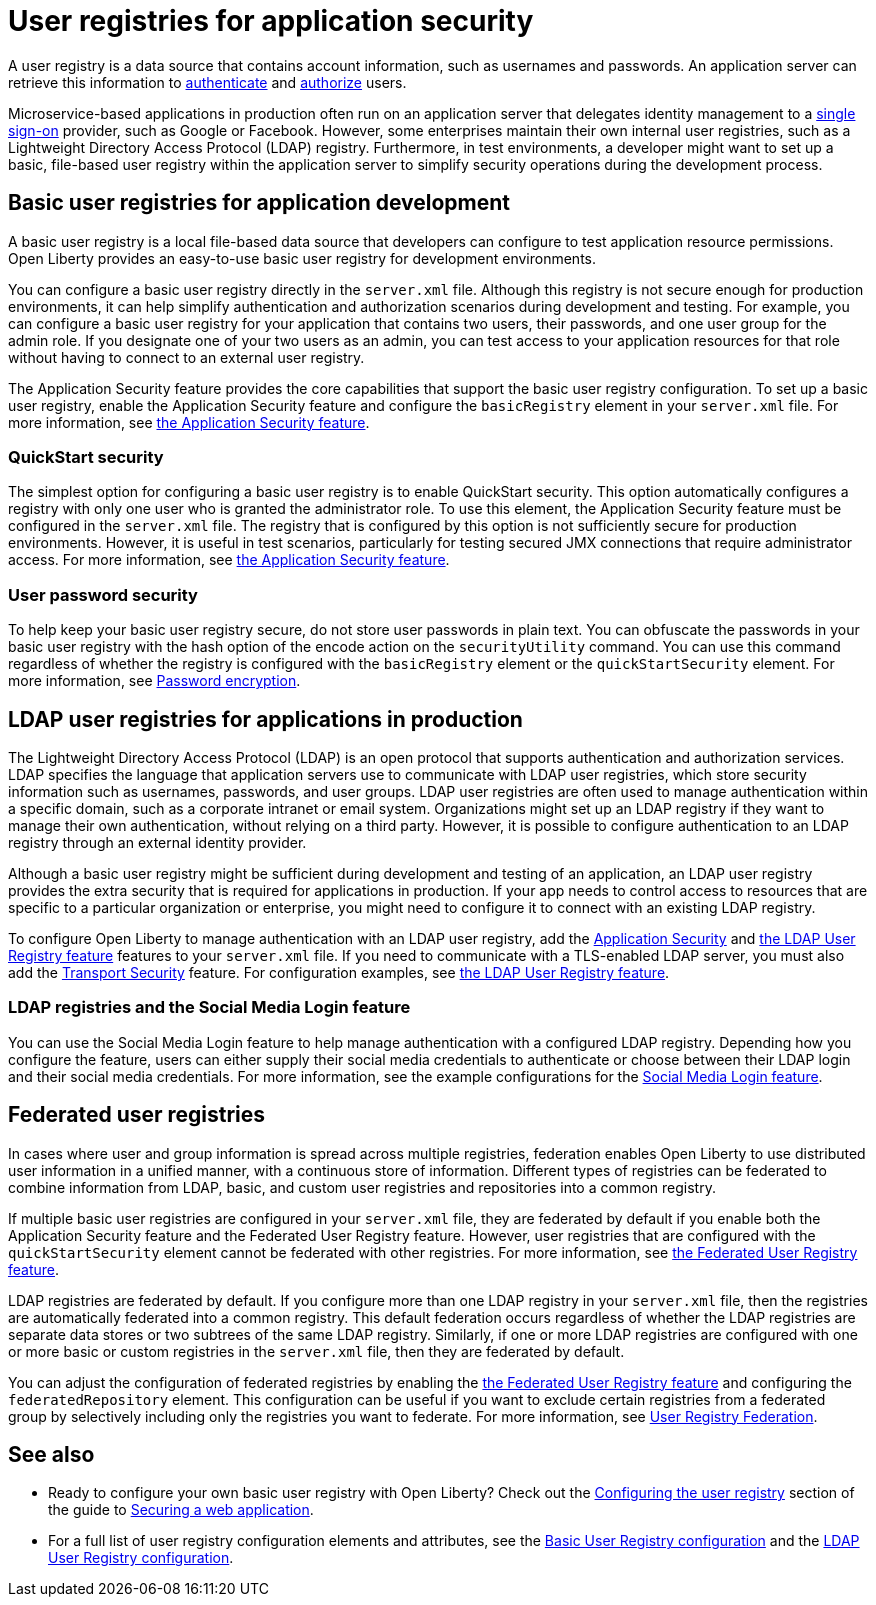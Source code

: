// Copyright (c) 2020 IBM Corporation and others.
// Licensed under Creative Commons Attribution-NoDerivatives
// 4.0 International (CC BY-ND 4.0)
//   https://creativecommons.org/licenses/by-nd/4.0/
//
// Contributors:
//     IBM Corporation
//
:page-description: A user registry is a data source that contains account information, such as usernames and passwords. An application server can retrieve this information to authenticate and authorize users.
:seo-title: User registries for application security
:seo-description: A user registry is a data source that contains account information, such as usernames and passwords. An application server can retrieve this information to authenticate and authorize users.
:page-layout: general-reference
:page-type: general
= User registries for application security

A user registry is a data source that contains account information, such as usernames and passwords. An application server can retrieve this information to xref:authentication.adoc[authenticate] and xref:authorization.adoc[authorize] users.

Microservice-based applications in production often run on an application server that delegates identity management to a xref:single-sign-on.adoc[single sign-on] provider, such as Google or Facebook. However, some enterprises maintain their own internal user registries, such as a Lightweight Directory Access Protocol (LDAP) registry. Furthermore, in test environments, a developer might want to set up a basic, file-based user registry within the application server to simplify security operations during the development process.

== Basic user registries for application development

A basic user registry is a local file-based data source that developers can configure to test application resource permissions. Open Liberty provides an easy-to-use basic user registry for development environments.

You can configure a basic user registry directly in the `server.xml` file. Although this registry is not secure enough for production environments, it can help simplify authentication and authorization scenarios during development and testing. For example, you can configure a basic user registry for your application that contains two users, their passwords, and one user group for the admin role. If you designate one of your two users as an admin, you can test access to your application resources for that role without having to connect to an external user registry.

The Application Security feature provides the core capabilities that support the basic user registry configuration. To set up a basic user registry, enable the Application Security feature and configure the `basicRegistry` element in your `server.xml` file. For more information, see xref:reference:feature/appSecurity-3.0.adoc[the Application Security feature].

=== QuickStart security

The simplest option for configuring a basic user registry is to enable QuickStart security. This option automatically configures a registry with only one user who is granted the administrator role. To use this element, the Application Security feature must be configured in the `server.xml` file. The registry that is configured by this option is not sufficiently secure for production environments. However, it is useful in test scenarios, particularly for testing secured JMX connections that require administrator access. For more information, see xref:reference:feature/appSecurity-3.0.adoc[the Application Security feature].

=== User password security

To help keep your basic user registry secure, do not store user passwords in plain text. You can obfuscate the passwords in your basic user registry with the hash option of the encode action on the `securityUtility` command.
You can use this command regardless of whether the registry is configured with the `basicRegistry` element or the `quickStartSecurity` element. For more information, see xref:password-encryption.adoc[Password encryption].

== LDAP user registries for applications in production

The Lightweight Directory Access Protocol (LDAP) is an open protocol that supports authentication and authorization services. LDAP specifies the language that application servers use to communicate with LDAP user registries, which store security information such as usernames, passwords, and user groups. LDAP user registries are often used to manage authentication within a specific domain, such as a corporate intranet or email system.  Organizations might set up an LDAP registry if they want to manage their own authentication, without relying on a third party. However, it is possible to configure authentication to an LDAP registry through an external identity provider.

Although a basic user registry might be sufficient during development and testing of an application, an LDAP user registry provides the extra security that is required for applications in production. If your app needs to control access to resources that are specific to a particular organization or enterprise, you might need to configure it to connect with an existing LDAP registry.

To configure Open Liberty to manage authentication with an LDAP user registry, add the xref:reference:feature/appSecurity-3.0.adoc[Application Security] and xref:reference:feature/ldapRegistry-3.0.adoc[the LDAP User Registry feature] features to your `server.xml` file.
If you need to communicate with a TLS-enabled LDAP server, you must also add the xref:reference:feature/transportSecurity-1.0.adoc[Transport Security] feature.
For configuration examples, see xref:reference:feature/ldapRegistry-3.0.adoc[the LDAP User Registry feature].

=== LDAP registries and the Social Media Login feature

You can use the Social Media Login feature to help manage authentication with a configured LDAP registry.
Depending how you configure the feature, users can either supply their social media credentials to authenticate or choose between their LDAP login and their social media credentials.
For more information, see the example configurations for the xref:reference:feature/socialLogin-1.0.adoc[Social Media Login feature].

== Federated user registries

In cases where user and group information is spread across multiple registries, federation enables Open Liberty to use distributed user information in a unified manner, with a continuous store of information.
Different types of registries can be federated to combine information from LDAP, basic, and custom user registries and repositories into a common registry.

If multiple basic user registries are configured in your `server.xml` file, they are federated by default if you enable both the Application Security feature and the Federated User Registry feature. However, user registries that are configured with the `quickStartSecurity` element cannot be federated with other registries. For more information, see xref:reference:feature/federatedRegistry-1.0.adoc[the Federated User Registry feature].

LDAP registries are federated by default.
If you configure more than one LDAP registry in your `server.xml` file, then the registries are automatically federated into a common registry.
This default federation occurs regardless of whether the LDAP registries are separate data stores or two subtrees of the same LDAP registry.
Similarly, if one or more LDAP registries are configured with one or more basic or custom registries in the `server.xml` file, then they are federated by default.

You can adjust the configuration of federated registries by enabling the xref:reference:feature/federatedRegistry-1.0.adoc[the Federated User Registry feature] and configuring the `federatedRepository` element. This configuration can be useful if you want to exclude certain registries from a federated group by selectively including only the registries you want to federate.
For more information, see xref:reference:config/federatedRepository.adoc[User Registry Federation].

== See also

- Ready to configure your own basic user registry with Open Liberty? Check out the link:/guides/security-intro.html#configuring-the-user-registry[Configuring the user registry] section of the guide to link:/guides/security-intro.html[Securing a web application].
- For a full list of user registry configuration elements and attributes, see the xref:reference:config/basicRegistry.adoc[Basic User Registry configuration] and the xref:reference:config/ldapRegistry.adoc[LDAP User Registry configuration].
